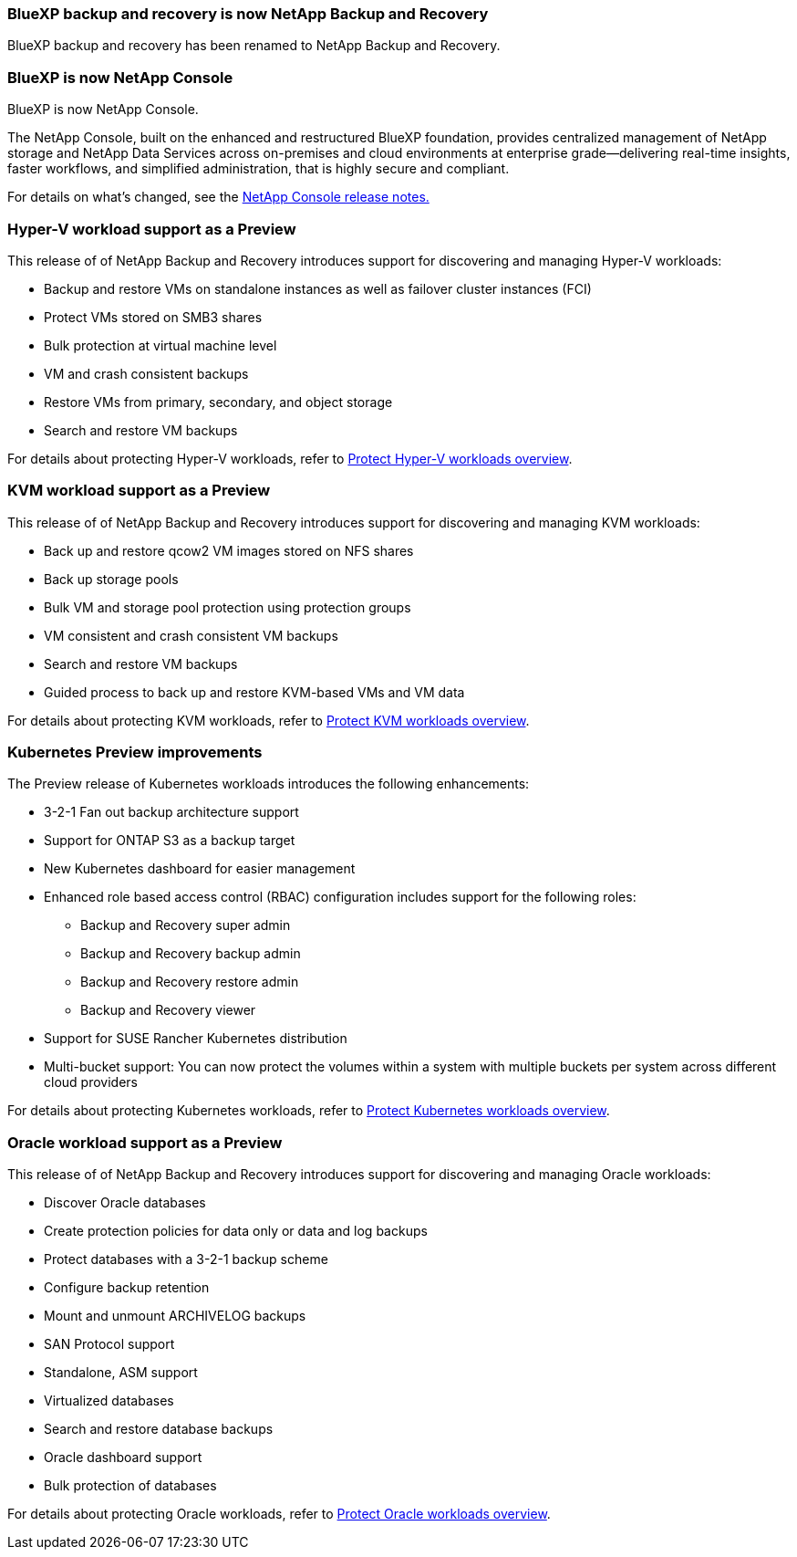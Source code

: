 === BlueXP backup and recovery is now NetApp Backup and Recovery
 
BlueXP backup and recovery has been renamed to NetApp Backup and Recovery.
 
=== BlueXP is now NetApp Console

BlueXP is now NetApp Console.
 
The NetApp Console, built on the enhanced and restructured BlueXP foundation, provides centralized management of NetApp storage and NetApp Data Services across on-premises and cloud environments at enterprise grade—delivering real-time insights, faster workflows, and simplified administration, that is highly secure and compliant.
 
For details on what's changed, see the link:https://docs.netapp.com/us-en/bluexp-relnotes/index.html[NetApp  Console release notes.]

=== Hyper-V workload support as a Preview

This release of of NetApp Backup and Recovery introduces support for discovering and managing Hyper-V workloads:

* Backup and restore VMs on standalone instances as well as failover cluster instances (FCI)
* Protect VMs stored on SMB3 shares
* Bulk protection at virtual machine level
* VM and crash consistent backups 
* Restore VMs from primary, secondary, and object storage
* Search and restore VM backups

For details about protecting Hyper-V workloads, refer to https://docs.netapp.com/us-en/data-services-backup-recovery/br-use-hyperv-protect-overview.html[Protect Hyper-V workloads overview].

=== KVM workload support as a Preview

This release of of NetApp Backup and Recovery introduces support for discovering and managing KVM workloads:

* Back up and restore qcow2 VM images stored on NFS shares
* Back up storage pools
* Bulk VM and storage pool protection using protection groups
* VM consistent and crash consistent VM backups
* Search and restore VM backups
* Guided process to back up and restore KVM-based VMs and VM data

For details about protecting KVM workloads, refer to https://docs.netapp.com/us-en/data-services-backup-recovery/br-use-kvm-protect-overview.html[Protect KVM workloads overview].

=== Kubernetes Preview improvements
The Preview release of Kubernetes workloads introduces the following enhancements:

* 3-2-1 Fan out backup architecture support
* Support for ONTAP S3 as a backup target
* New Kubernetes dashboard for easier management
* Enhanced role based access control (RBAC) configuration includes support for the following roles:
** Backup and Recovery super admin
** Backup and Recovery backup admin
** Backup and Recovery restore admin
** Backup and Recovery viewer
* Support for SUSE Rancher Kubernetes distribution
* Multi-bucket support: You can now protect the volumes within a system with multiple buckets per system across different cloud providers

For details about protecting Kubernetes workloads, refer to https://docs.netapp.com/us-en/bluexp-backup-recovery/br-use-kubernetes-protect-overview.html[Protect Kubernetes workloads overview].
 
=== Oracle workload support as a Preview

This release of of NetApp Backup and Recovery introduces support for discovering and managing Oracle workloads:

* Discover Oracle databases
* Create protection policies for data only or data and log backups
* Protect databases with a 3-2-1 backup scheme
* Configure backup retention
* Mount and unmount ARCHIVELOG backups
* SAN Protocol support
* Standalone, ASM support
* Virtualized databases
* Search and restore database backups
* Oracle dashboard support
* Bulk protection of databases

For details about protecting Oracle workloads, refer to https://docs.netapp.com/us-en/bluexp-backup-recovery/br-use-oracle-protect-overview.html[Protect Oracle workloads overview].
